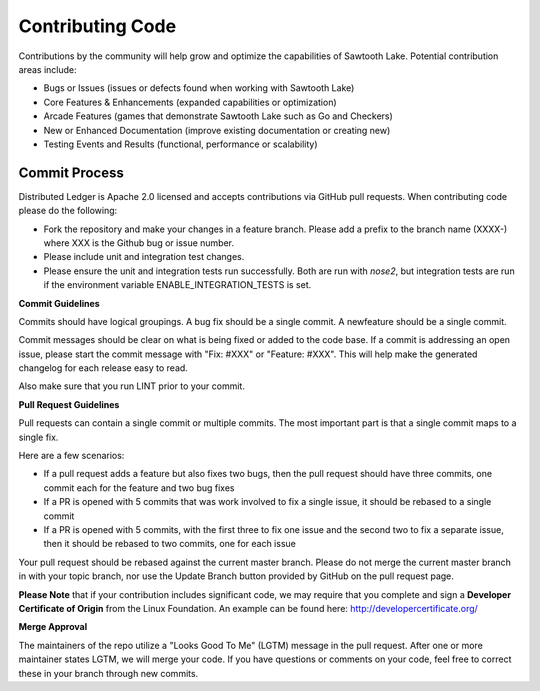 -----------------
Contributing Code
-----------------

Contributions by the community will help grow and optimize the capabilities of
Sawtooth Lake.  Potential contribution areas include:

* Bugs or Issues (issues or defects found when working with Sawtooth Lake)
* Core Features & Enhancements (expanded capabilities or optimization)
* Arcade Features (games that demonstrate Sawtooth Lake such as Go and Checkers)
* New or Enhanced Documentation (improve existing documentation or creating new)
* Testing Events and Results (functional, performance or scalability)

==============
Commit Process
==============

Distributed Ledger is Apache 2.0 licensed and accepts contributions via GitHub
pull requests. When contributing code please do the following:

* Fork the repository and make your changes in a feature branch. Please add a
  prefix to the branch name (XXXX-) where XXX is the Github bug or issue number.
* Please include unit and integration test changes.
* Please ensure the unit and integration tests run successfully. Both are run
  with `nose2`, but integration tests are run if the environment variable
  ENABLE_INTEGRATION_TESTS is set.

**Commit Guidelines**

Commits should have logical groupings. A bug fix should be a single commit.
A newfeature should be a single commit.

Commit messages should be clear on what is being fixed or added to the code
base. If a commit is addressing an open issue, please start the commit message
with "Fix: #XXX" or "Feature: #XXX".
This will help make the generated changelog for each release easy to read.

Also make sure that you run LINT prior to your commit.

**Pull Request Guidelines**

Pull requests can contain a single commit or multiple commits.
The most important part is that a single commit maps to a single fix.

Here are a few scenarios:

* If a pull request adds a feature but also fixes two bugs, then the pull
  request should have three commits, one commit each for the feature and two
  bug fixes
* If a PR is opened with 5 commits that was work involved to fix a single issue,
  it should be rebased to a single commit
* If a PR is opened with 5 commits, with the first three to fix one issue and
  the second two to fix a separate issue, then it should be rebased to two
  commits, one for each issue

Your pull request should be rebased against the current master branch. Please do
not merge the current master branch in with your topic branch, nor use the
Update Branch button provided by GitHub on the pull request page.

**Please Note** that if your contribution includes significant code, we may
require that you complete and sign a **Developer Certificate of Origin**
from the Linux Foundation. An example can be found here:
http://developercertificate.org/

**Merge Approval**

The maintainers of the repo utilize a "Looks Good To Me" (LGTM) message in the
pull request. After one or more maintainer states LGTM, we will merge your code.
If you have questions or comments on your code, feel free to correct these in
your branch through new commits.
